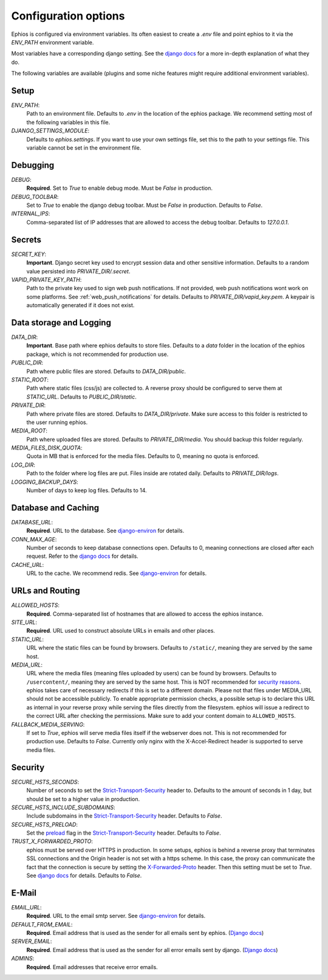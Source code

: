 Configuration options
=====================

Ephios is configured via environment variables. Its often easiest to create a `.env` file and point ephios to it
via the `ENV_PATH` environment variable.

Most variables have a corresponding django setting.
See the `django docs <https://docs.djangoproject.com/en/4.2/ref/settings/>`__
for a more in-depth explanation of what they do.

.. _env_file_options:

The following variables are available (plugins and some niche features might require additional environment variables).

Setup
-----

`ENV_PATH`:
    Path to an environment file. Defaults to `.env` in the location of the ephios package.
    We recommend setting most of the following variables in this file.

`DJANGO_SETTINGS_MODULE`:
    Defaults to `ephios.settings`. If you want to use your own settings file,
    set this to the path to your settings file. This variable cannot be set in the environment file.

Debugging
---------

`DEBUG`:
    **Required**. Set to `True` to enable debug mode. Must be `False` in production.

`DEBUG_TOOLBAR`:
    Set to `True` to enable the django debug toolbar. Must be `False` in production.
    Defaults to `False`.

`INTERNAL_IPS`:
    Comma-separated list of IP addresses that are allowed to access the debug toolbar.
    Defaults to `127.0.0.1`.

Secrets
-------

`SECRET_KEY`:
    **Important**. Django secret key used to encrypt session data and other sensitive information.
    Defaults to a random value persisted into `PRIVATE_DIR/.secret`.

`VAPID_PRIVATE_KEY_PATH`:
    Path to the private key used to sign web push notifications. If not provided, web push notifications wont work
    on some platforms. See :ref:`web_push_notifications` for details.
    Defaults to `PRIVATE_DIR/vapid_key.pem`. A keypair is automatically generated if it does not exist.

Data storage and Logging
------------------------

`DATA_DIR`:
    **Important**. Base path where ephios defaults to store files.
    Defaults to a `data` folder in the location of the ephios package,
    which is not recommended for production use.

`PUBLIC_DIR`:
    Path where public files are stored. Defaults to `DATA_DIR/public`.

`STATIC_ROOT`:
    Path where static files (css/js) are collected to.
    A reverse proxy should be configured to serve them at `STATIC_URL`.
    Defaults to `PUBLIC_DIR/static`.

`PRIVATE_DIR`:
    Path where private files are stored. Defaults to `DATA_DIR/private`.
    Make sure access to this folder is restricted to the user running ephios.

`MEDIA_ROOT`:
    Path where uploaded files are stored.
    Defaults to `PRIVATE_DIR/media`.
    You should backup this folder regularly.

`MEDIA_FILES_DISK_QUOTA`:
    Quota in MB that is enforced for the media files. Defaults to 0, meaning no quota is enforced.

`LOG_DIR`:
    Path to the folder where log files are put. Files inside are rotated daily.
    Defaults to `PRIVATE_DIR/logs`.

`LOGGING_BACKUP_DAYS`:
    Number of days to keep log files. Defaults to 14.


Database and Caching
--------------------

`DATABASE_URL`:
    **Required**. URL to the database. See
    `django-environ <https://django-environ.readthedocs.io/en/latest/types.html#environ-env-db-url>`__ for details.

`CONN_MAX_AGE`:
    Number of seconds to keep database connections open. Defaults to 0, meaning connections are closed after each request.
    Refer to the `django docs <https://docs.djangoproject.com/en/4.2/ref/databases/#persistent-database-connections>`__ for details.

`CACHE_URL`:
    URL to the cache. We recommend redis. See
    `django-environ <https://django-environ.readthedocs.io/en/latest/types.html#environ-env-cache-url>`__ for details.

URLs and Routing
----------------

`ALLOWED_HOSTS`:
    **Required**. Comma-separated list of hostnames that are allowed to access the ephios instance.


`SITE_URL`:
    **Required**. URL used to construct absolute URLs in emails and other places.

`STATIC_URL`:
    URL where the static files can be found by browsers.
    Defaults to ``/static/``, meaning they are served by the same host.

`MEDIA_URL`:
    URL where the media files (meaning files uploaded by users) can be found by browsers.
    Defaults to ``/usercontent/``, meaning they are served by the same host.
    This is NOT recommended for `security reasons <https://docs.djangoproject.com/en/5.1/topics/security/#user-uploaded-content>`__.
    ephios takes care of necessary redirects if this is set to a different domain.
    Please not that files under MEDIA_URL should not be accessible publicly.
    To enable appropriate permission checks, a possible setup is to declare this URL as internal in your
    reverse proxy while serving the files directly from the filesystem.
    ephios will issue a redirect to the correct URL after checking the permissions.
    Make sure to add your content domain to ``ALLOWED_HOSTS``.

`FALLBACK_MEDIA_SERVING`:
    If set to `True`, ephios will serve media files itself if the webserver does not.
    This is not recommended for production use. Defaults to `False`.
    Currently only nginx with the X-Accel-Redirect header is supported to serve media files.

Security
--------


`SECURE_HSTS_SECONDS`:
    Number of seconds to set the `Strict-Transport-Security <https://developer.mozilla.org/en-US/docs/Web/HTTP/Headers/Strict-Transport-Security>`__
    header to. Defaults to the amount of seconds in 1 day, but should be set to a higher value in production.

`SECURE_HSTS_INCLUDE_SUBDOMAINS`:
    Include subdomains in the `Strict-Transport-Security <https://developer.mozilla.org/en-US/docs/Web/HTTP/Headers/Strict-Transport-Security>`__
    header. Defaults to `False`.

`SECURE_HSTS_PRELOAD`:
    Set the `preload <https://hstspreload.org/>`__ flag in the `Strict-Transport-Security <https://developer.mozilla.org/en-US/docs/Web/HTTP/Headers/Strict-Transport-Security>`__
    header. Defaults to `False`.

`TRUST_X_FORWARDED_PROTO`:
    ephios must be served over HTTPS in production. In some setups, ephios is behind a reverse proxy that terminates
    SSL connections and the Origin header is not set with a https scheme. In this case, the proxy can communicate
    the fact that the connection is secure by setting the
    `X-Forwarded-Proto <https://developer.mozilla.org/en-US/docs/Web/HTTP/Headers/X-Forwarded-Proto>`__ header.
    Then this setting must be set to `True`. See
    `django docs <https://docs.djangoproject.com/en/4.2/ref/settings/#std:setting-SECURE_PROXY_SSL_HEADER>`__
    for details. Defaults to `False`.

E-Mail
------

`EMAIL_URL`:
    **Required**. URL to the email smtp server. See
    `django-environ <https://django-environ.readthedocs.io/en/latest/types.html#environ-env-email-url>`__ for details.

`DEFAULT_FROM_EMAIL`:
    **Required**. Email address that is used as the sender for all
    emails sent by ephios. (`Django docs <https://docs.djangoproject.com/en/4.2/ref/settings/#default-from-email>`__)

`SERVER_EMAIL`:
    **Required**. Email address that is used as the sender for all
    error emails sent by django. (`Django docs <https://docs.djangoproject.com/en/4.2/ref/settings/#server-email>`__)

`ADMINS`:
    **Required**. Email addresses that receive error emails.

